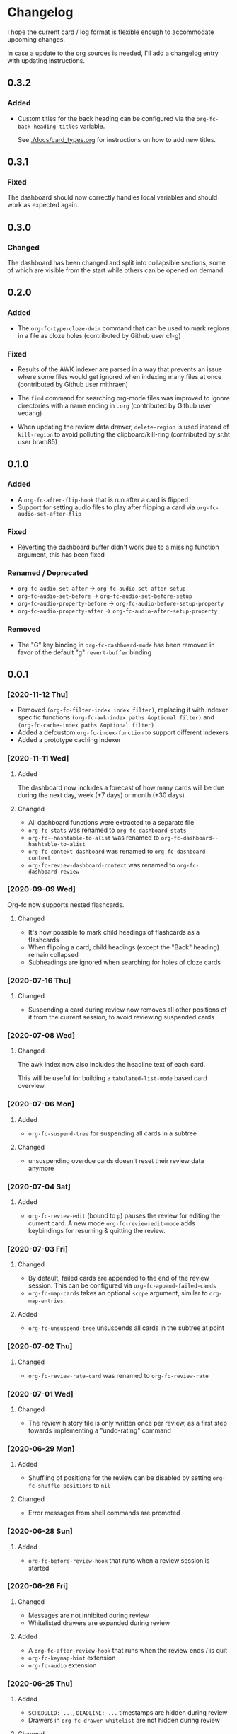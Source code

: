 * Changelog
I hope the current card / log format is flexible enough to accommodate
upcoming changes.

In case a update to the org sources is needed, I'll add a changelog
entry with updating instructions.

** 0.3.2

*** Added

- Custom titles for the back heading can be configured via the
  ~org-fc-back-heading-titles~ variable.

  See [[./docs/card_types.org]] for instructions on how to add new titles.

** 0.3.1

*** Fixed

The dashboard should now correctly handles local variables and should
work as expected again.

** 0.3.0

*** Changed

The dashboard has been changed and split into collapsible sections,
some of which are visible from the start while others can be opened on
demand.

** 0.2.0
*** Added

- The ~org-fc-type-cloze-dwim~ command that can be used to mark regions
  in a file as cloze holes (contributed by Github user c1-g)

*** Fixed

- Results of the AWK indexer are parsed in a way that prevents an
  issue where some files would get ignored when indexing many files at
  once (contributed by Github user mithraen)

- The ~find~ command for searching org-mode files was improved to
  ignore directories with a name ending in =.org= (contributed by
  Github user vedang)

- When updating the review data drawer, ~delete-region~ is used
  instead of ~kill-region~ to avoid polluting the clipboard/kill-ring
  (contributed by sr.ht user bram85)

** 0.1.0
*** Added
- A ~org-fc-after-flip-hook~ that is run after a card is flipped
- Support for setting audio files to play after flipping a card via
  ~org-fc-audio-set-after-flip~
*** Fixed
- Reverting the dashboard buffer didn't work due to a missing function
  argument, this has been fixed
*** Renamed / Deprecated
- ~org-fc-audio-set-after~ -> ~org-fc-audio-set-after-setup~
- ~org-fc-audio-set-before~ -> ~org-fc-audio-set-before-setup~
- ~org-fc-audio-property-before~ -> ~org-fc-audio-before-setup-property~
- ~org-fc-audio-property-after~ -> ~org-fc-audio-after-setup-property~
*** Removed
- The "G" key binding in ~org-fc-dashboard-mode~ has been removed in
  favor of the default "g" ~revert-buffer~ binding
** 0.0.1
*** [2020-11-12 Thu]
- Removed ~(org-fc-filter-index index filter)~,
  replacing it with indexer specific functions
  ~(org-fc-awk-index paths &optional filter)~
  and
  ~(org-fc-cache-index paths &optional filter)~
- Added a defcustom ~org-fc-index-function~
  to support different indexers
- Added a prototype caching indexer
*** [2020-11-11 Wed]
**** Added
The dashboard now includes a forecast of how many cards will be due
during the next day, week (+7 days) or month (+30 days).
**** Changed
- All dashboard functions were extracted to a separate file
- ~org-fc-stats~ was renamed to ~org-fc-dashboard-stats~
- ~org-fc--hashtable-to-alist~ was renamed to ~org-fc-dashboard--hashtable-to-alist~
- ~org-fc-context-dashboard~ was renamed to ~org-fc-dashboard-context~
- ~org-fc-review-dashboard-context~ was renamed to ~org-fc-dashboard-review~
*** [2020-09-09 Wed]
Org-fc now supports nested flashcards.

**** Changed
- It's now possible to mark child headings of flashcards as a flashcards
- When flipping a card, child headings (except the "Back" heading)
  remain collapsed
- Subheadings are ignored when searching for holes of cloze cards
*** [2020-07-16 Thu]
**** Changed
- Suspending a card during review now removes all other positions of
  it from the current session, to avoid reviewing suspended cards
*** [2020-07-08 Wed]
**** Changed
The awk index now also includes the headline text of each card.

This will be useful for building a ~tabulated-list-mode~ based card
overview.
*** [2020-07-06 Mon]
**** Added
- ~org-fc-suspend-tree~ for suspending all cards in a subtree
**** Changed
- unsuspending overdue cards doesn't reset their review data anymore
*** [2020-07-04 Sat]
**** Added
- ~org-fc-review-edit~ (bound to ~p~) pauses the review for editing
  the current card. A new mode ~org-fc-review-edit-mode~ adds
  keybindings for resuming & quitting the review.
*** [2020-07-03 Fri]
**** Changed
- By default, failed cards are appended to the end of the review session.
  This can be configured via ~org-fc-append-failed-cards~
- ~org-fc-map-cards~ takes an optional ~scope~ argument,
  similar to ~org-map-entries~.
**** Added
- ~org-fc-unsuspend-tree~ unsuspends all cards in the subtree at point
*** [2020-07-02 Thu]
**** Changed
- ~org-fc-review-rate-card~ was renamed to ~org-fc-review-rate~
*** [2020-07-01 Wed]
**** Changed
- The review history file is only written once per review,
  as a first step towards implementing a "undo-rating" command
*** [2020-06-29 Mon]
**** Added
- Shuffling of positions for the review can be disabled
  by setting ~org-fc-shuffle-positions~ to ~nil~
**** Changed
- Error messages from shell commands are promoted
*** [2020-06-28 Sun]
**** Added
- ~org-fc-before-review-hook~ that runs when a review session is started
*** [2020-06-26 Fri]
**** Changed
- Messages are not inhibited during review
- Whitelisted drawers are expanded during review
**** Added
- A ~org-fc-after-review-hook~ that runs when the review ends / is quit
- ~org-fc-keymap-hint~ extension
- ~org-fc-audio~ extension
*** [2020-06-25 Thu]
**** Added
- ~SCHEDULED: ...~, ~DEADLINE: ...~ timestamps are hidden during
  review
- Drawers in ~org-fc-drawer-whitelist~ are not hidden during review
**** Changed
- During the review process, two minor modes are used instead of two
  hydras
*** [2020-05-24 Sun]
**** Changed
- Include file information in card index
- Maintain order of positions in a card when shuffling
*** [2020-05-22 Fri]
**** Changed
- Exit hydra when review is started
*** [2020-05-08 Fri]
**** Changed
- Per-context dashboard
- Improve org-indent of cards
- Use special "fc-demo" tag for demo cards
- Move opening of flip/rating hydras to main review loop
*** [2020-05-01 Fri]
**** Internal
The AWK scripts now generate S-expressions instead of CSV tables, this
way ~read~ can be used to parse the data instead of relying on a set
of custom parsing functions.

This also allows passing more complex data structures from AWK to
org-fc.
*** [2020-04-29 Wed]
Implemented a new version of the spacing algorithm (SM2) that's used
by org-fc.

The only difference is in how the next interval for cards rated as
"hard" is calculate.

The initial version (~'sm2-v1~) would decrease the ease factor by
0.15, then calculate the next interval by multiplying the previous
interval with the new ease factor.

In the new version (~'sm2-v2~), the interval is always multiplied by a
factor of 1.2, similar to the version of SM2 used by Anki.

~org-fc-algorithm~ can be used to set which version of the
algorithm should be used, defaulting to ~'sm2-v1~.

Once I have evaluated the performance of the new algorithm,
the default version will change to ~'sm2-v2~.
*** [2020-04-12 Sun]
**** Added
- =text-input= card type
*** [2020-02-08 Sat]
**** Changed
- Add a "Z" suffix to all ISO8601 timestamps
**** Added
- A function to estimate the number of reviews in the next n days
*** [2020-02-03 Mon]
**** Internal
- ~org-fc-due-positions-for-paths~ now shuffles the lists of positions
  using an Emacs Lisp function instead of depending on =shuf=
- All awk-indexer functions now use ~gawk~ instead of ~awk~
